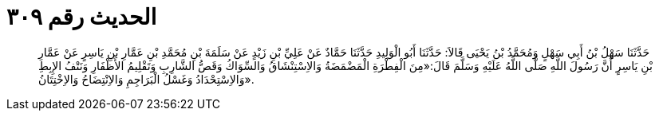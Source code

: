 
= الحديث رقم ٣٠٩

[quote.hadith]
حَدَّثَنَا سَهْلُ بْنُ أَبِي سَهْلٍ وَمُحَمَّدُ بْنُ يَحْيَى قَالاَ: حَدَّثَنَا أَبُو الْوَلِيدِ حَدَّثَنَا حَمَّادٌ عَنْ عَلِيِّ بْنِ زَيْدٍ عَنْ سَلَمَةَ بْنِ مُحَمَّدِ بْنِ عَمَّارِ بْنِ يَاسِرٍ عَنْ عَمَّارِ بْنِ يَاسِرٍ أَنَّ رَسُولَ اللَّهِ صَلَّى اللَّهُ عَلَيْهِ وَسَلَّمَ قَالَ:«مِنَ الْفِطْرَةِ الْمَضْمَضَةُ وَالاِسْتِنْشَاقُ وَالسِّوَاكُ وَقَصُّ الشَّارِبِ وَتَقْلِيمُ الأَظْفَارِ وَنَتْفُ الإِبِطِ وَالاِسْتِحْدَادُ وَغَسْلُ الْبَرَاجِمِ وَالاِنْتِضَاحُ وَالاِخْتِتَانُ».